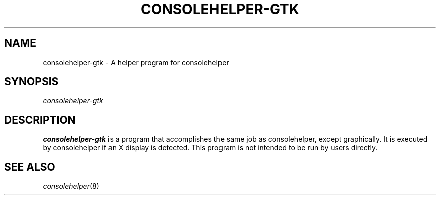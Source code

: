 .\" Copyright (C) 2005 Christopher Cramer
.\"
.\" This is free software; you can redistribute it and/or modify it
.\" under the terms of the GNU General Public License as published by
.\" the Free Software Foundation; either version 2 of the License, or
.\" (at your option) any later version.
.\"
.\" This program is distributed in the hope that it will be useful, but
.\" WITHOUT ANY WARRANTY; without even the implied warranty of
.\" MERCHANTABILITY or FITNESS FOR A PARTICULAR PURPOSE.  See the GNU
.\" General Public License for more details.
.\"
.\" You should have received a copy of the GNU General Public License
.\" along with this program; if not, write to the Free Software
.\" Foundation, Inc., 675 Mass Ave, Cambridge, MA 02139, USA.
.\"
.TH CONSOLEHELPER-GTK 8 "2009-10-05" "Red Hat"
.SH NAME
consolehelper-gtk \- A helper program for consolehelper
.SH SYNOPSIS
.I consolehelper-gtk
.SH DESCRIPTION
.B consolehelper-gtk
is a program that accomplishes the same job as consolehelper, except
graphically. It is executed by consolehelper if an X display is detected.
This program is not intended to be run by users directly.

.SH "SEE ALSO"
.IR consolehelper (8)
